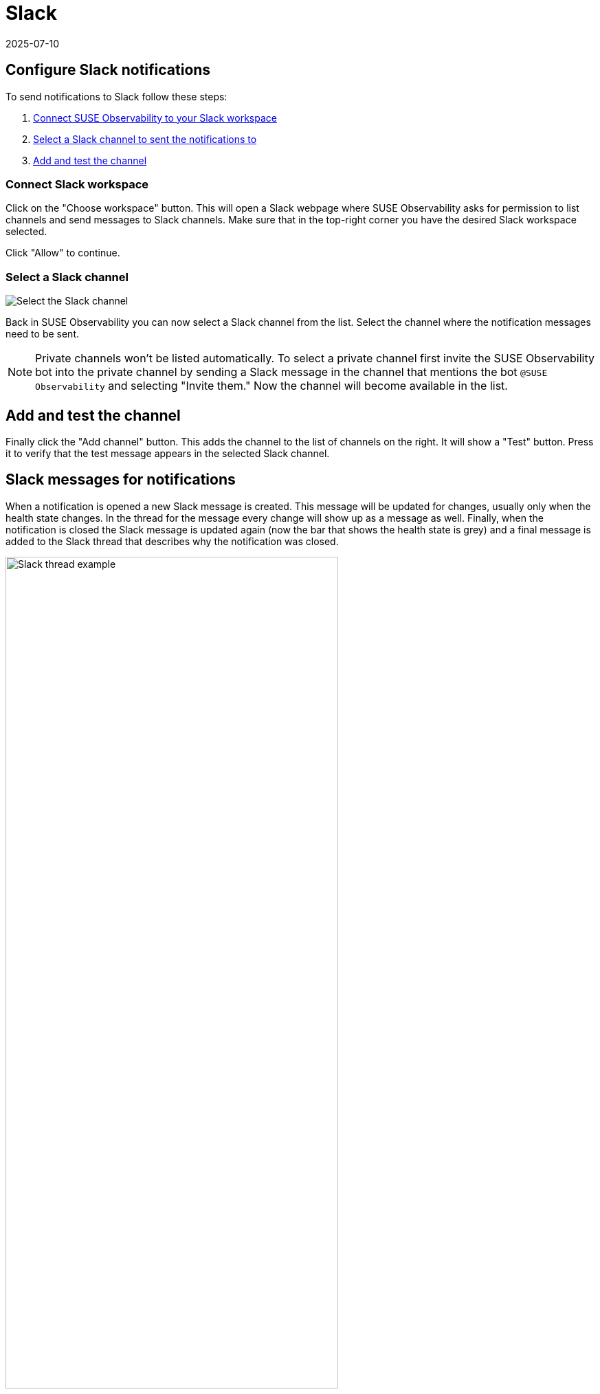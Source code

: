 = Slack
:revdate: 2025-07-10
:page-revdate: {revdate}
:description: SUSE Observability

== Configure Slack notifications

To send notifications to Slack follow these steps:

. <<_connect_slack_workspace,Connect SUSE Observability to your Slack workspace>>
. <<_select_a_slack_channel,Select a Slack channel to sent the notifications to>>
. <<_add_and_test_the_channel,Add and test the channel>>

=== Connect Slack workspace

Click on the "Choose workspace" button. This will open a Slack webpage where SUSE Observability asks for permission to list channels and send messages to Slack channels. Make sure that in the top-right corner you have the desired Slack workspace selected.

Click "Allow" to continue.

=== Select a Slack channel

image::k8s/notifications-slack-channel-configuration.png[Select the Slack channel]

Back in SUSE Observability you can now select a Slack channel from the list. Select the channel where the notification messages need to be sent.

[NOTE]
====
Private channels won't be listed automatically. To select a private channel first invite the SUSE Observability bot into the private channel by sending a Slack message in the channel that mentions the bot `@SUSE Observability` and selecting "Invite them." Now the channel will become available in the list.
====


== Add and test the channel

Finally click the "Add channel" button. This adds the channel to the list of channels on the right. It will show a "Test" button. Press it to verify that the test message appears in the selected Slack channel.

== Slack messages for notifications

When a notification is opened a new Slack message is created. This message will be updated for changes, usually only when the health state changes. In the thread for the message every change will show up as a message as well. Finally, when the notification is closed the Slack message is updated again (now the bar that shows the health state is grey) and a final message is added to the Slack thread that describes why the notification was closed.

.A Slack message with its thread for a closed notification
image::k8s/notifications-slack-message-example.png[Slack thread example,75%]

== Related

* xref:/use/alerting/notifications/troubleshooting.adoc[Troubleshooting]
